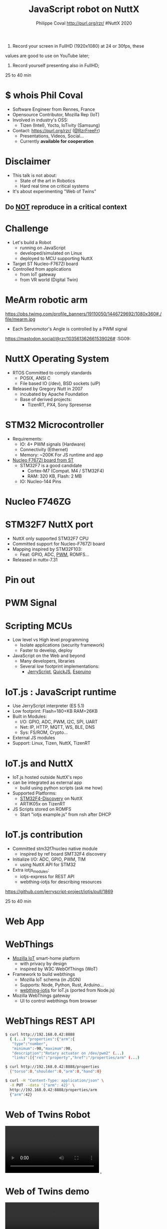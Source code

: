 #+TITLE: JavaScript robot on NuttX
#+AUTHOR: Philippe Coval http://purl.org/rzr/ #NuttX 2020
#+EMAIL: rzr@users.sf.net

#+OPTIONS: num:nil, timestamp:nil, toc:nil, ^:nil, reveal_title_slide:t, tags:nil
#+REVEAL_DEFAULT_FRAG_STYLE: appear
#+REVEAL_DEFAULT_SLIDE_BACKGROUND: ./images/nuttx-bg.png
#+REVEAL_DEFAULT_SLIDE_BACKGROUND_OPACITY: 0.2
#+REVEAL_HEAD_PREAMBLE: <meta name="description" content="Presentations slides">
#+REVEAL_HLEVEL: 3
#+REVEAL_INIT_OPTIONS: transition:'zoom'
#+REVEAL_POSTAMBLE: <p> Created by Philippe Coval <https://purl.org/rzr/> </p>
#+REVEAL_ROOT: https://cdn.jsdelivr.net/gh/hakimel/reveal.js@3.8.0/
#+REVEAL_SLIDE_FOOTER:
#+REVEAL_SLIDE_HEADER:
#+REVEAL_THEME: white
#+REVEAL_PLUGINS: (highlight)
#+REVEAL_TITLE_SLIDE_BACKGROUND_OPACITY: 1
#+REVEAL_TITLE_SLIDE_BACKGROUND: ./images/nuttx-js-title.png
#+REVEAL_TITLE_SLIDE_BACKGROUND_SIZE: 1280px
#+MACRO: tags-on-export (eval (format "%s" (cond ((org-export-derived-backend-p org-export-current-backend 'md) "#+OPTIONS: tags:1") ((org-export-derived-backend-p org-export-current-backend 'reveal) "#+OPTIONS: tags:nil num:nil reveal_single_file:t"))))

#+BEGIN_NOTES

1) Record your screen in FullHD (1920x1080) at 24 or 30fps, these
values are good to use on YouTube later;


2) Record yourself presenting also in FullHD;

25 to 40 min
#+END_NOTES


* $ whois Phil Coval
:PROPERTIES:
:reveal_background: https://cf.mastohost.com/v1/AUTH_91eb37814936490c95da7b85993cc2ff/socialsamsunginternet/accounts/avatars/000/000/138/original/4f50985386da8b24.png
:reveal_background_opacity: 0.05
:END:

  #+ATTR_REVEAL: :frag (fade-in fade-in fade-in fade-in)
  - Software Engineer from Rennes, France
  - Opensource Contributor, Mozilla Rep (IoT)
  - Involved in industry's OSS:
    - Tizen (Intel), Yocto, IoTivity (Samsung)
  - Contact: <https://purl.org/rzr/> ([[https://twitter.com/rzrfreefr][@RzrFreeFr]])
    - Presentations, Videos, Social...
    - Currently *available for cooperation*

* Disclaimer
  #+ATTR_REVEAL: :frag (fade-in)
  - This talk is not about:
    - State of the art in Robotics
    - Hard real time on critical systems
  - It's about experimenting "Web of Twins"

** Do _NOT_ reproduce in a critical context
   :PROPERTIES:
   :reveal_data_state: alert
   :reveal_background: http://tperobotiquechirurgicale.e-monsite.com/medias/images/caricature.jpg
   :reveal_background_opacity: 0.5
   :END:
* Challenge
  #+ATTR_REVEAL: :frag (fade-in)
  - Let's build a Robot
    - running on JavaScript
    - developed/simulated on Linux
    - deployed to MCU supporting NuttX
  - Target ST Nucleo-F767ZI board
  - Controlled from applications
     - from IoT gateway
     - from VR world (Digital Twin)

* MeArm robotic arm
  :PROPERTIES:
  :reveal_background: https://pbs.twimg.com/profile_banners/19110050/1446729692/1080x360#./file/mearm.jpg
  :reveal_background_opacity: 0.2
  :reveal_background_with: 80%
  :END:

  #+ATTR_HTML: :width 75% :align center
  https://pbs.twimg.com/profile_banners/19110050/1446729692/1080x360#./file/mearm.jpg

  #+BEGIN_leftcol
  #+ATTR_REVEAL: :frag (fade-in)
  #+ATTR_HTML: :width 45% :align left
  [[https://files.mastodon.social/media_attachments/files/024/464/695/original/affef1e1810b17eb.jpg#./file/sg90.jpg]]
  #+END_leftcol

  #+BEGIN_rightcol
  #+ATTR_REVEAL: :frag (fade-in)
  #+ATTR_HTML: :width 45% :align right
  [[https://files.mastodon.social/media_attachments/files/024/464/758/original/dfc1496f27cc831f.png#./file/pwm-sg90.png]]
  #+END_rightcol

#+BEGIN_NOTES
  - Each Servomotor's Angle is controlled by a PWM signal

https://mastodon.social/@rzr/103561362661539026# :SG09:
#+END_NOTES

* NuttX Operating System
  :PROPERTIES:
  :reveal_background: https://static.developer.sony.com/images/image/v6/s3/uploads/2019/11/NuttX_logo.jpg
  :reveal_background_opacity: 0.1
  :END:
   #+ATTR_REVEAL: :frag (fade-in)
  - RTOS Committed to comply standards
    - POSIX, ANSI C
    - File based IO (/dev), BSD sockets (uIP)
  - Released by Gregory Nutt in 2007
    - incubated by Apache Foundation
    - Base of derived projects:
      - TizenRT, PX4, Sony Spresense

* STM32 Microcontroller
  :PROPERTIES:
  :reveal_background: https://files.mastodon.social/media_attachments/files/024/468/214/small/a6a906fde2715785.png#./file/NUCLEO-F746ZG_Top.jpg.png
  :reveal_background_opacity: 0.2
  :END:
   #+ATTR_REVEAL: :frag (fade-in)
  - Requirements:
    - IO: 4+ PWM signals (Hardware)
    - Connectivity (Ethernet)
    - Memory: ~200K For JS runtime and app
  - [[https://github.com/RIOT-OS/RIOT/tree/master/boards/nucleo-f767zi][Nucleo F767ZI board from ST]]
    - STM32F7 is a good candidate
       - Cortex-M7 (Compat. M4 / STM32F4)
       - RAM: 320 KB, Flash: 2 MB
    - IO: Nucleo-144 Pins

* Nucleo F746ZG
  :PROPERTIES:
  :reveal_background: https://files.mastodon.social/media_attachments/files/024/468/214/small/a6a906fde2715785.png#./file/NUCLEO-F746ZG_Top.jpg.png
  :reveal_background_opacity: 1
  :END:

* STM32F7 NuttX port
  :PROPERTIES:
  :reveal_background: https://files.mastodon.social/media_attachments/files/024/468/214/small/a6a906fde2715785.png#./file/NUCLEO-F746ZG_Top.jpg.png
  :reveal_background_opacity: .2
  :END:
  #+ATTR_REVEAL: :frag (fade-in)
  - NuttX only supported STM32F7 CPU
  - Committed support for Nucleo-F767ZI board
  - Mapping inspired by STM32F103:
    - Feat: GPIO, ADC, [[https://bitbucket.org/nuttx/nuttx/pull-requests/862/stm32f7-add-basic-pwm-support-to-nucleo/diff][PWM]], ROMFS...
  - Released in nuttx-7.31

* Pin out
:PROPERTIES:
:reveal_background: https://files.mastodon.social/media_attachments/files/024/466/964/small/664968a9e57a0b78.png#./file/xscope-pwm.png
:reveal_background_opacity: 0.1
:END:

  [[./images/Nucleo-F767ZI-pwm.png]]

* PWM Signal
  :PROPERTIES:
  :reveal_background: https://files.mastodon.social/media_attachments/files/024/466/964/small/664968a9e57a0b78.png#./file/xscope-pwm.png
  :reveal_background_opacity: 1
  :END:

* Scripting MCUs
  #+ATTR_REVEAL: :frag (fade-in)
  - Low level vs High level programming
    - Isolate applications (security framework)
    - Faster to develop, deploy
  - JavaScript on the Web and beyond
    - Many developers, libraries
    - Several low footprint implementations:
      - [[https://jerryscript.net/][JerryScript]], [[https://bellard.org/quickjs/][QuickJS]], [[https://www.espruino.com][Espruino]]

* IoT.js : JavaScript runtime 
  :PROPERTIES:
  :reveal_background: https://files.mastodon.social/media_attachments/files/104/682/309/748/183/979/small/c9ce4e8e81b0abf7.png#./file/jerryscript.svg.png
  :reveal_background_opacity: 0.1
  :END:
  #+ATTR_REVEAL: :frag (fade-in)  
  - Use JerryScript interpreter (ES 5.1)
  - Low footprint: Flash=180+KB RAM=26KB
  - Built in Modules:
    - I/O: GPIO, ADC, PWM, I2C, SPI, UART
    - Net: IP, HTTP, MQTT, WS, BLE, DNS
    - Sys: FS/ROM, Crypto...
  - External JS modules
  - Support: Linux, Tizen, NuttX, TizenRT

* IoT.js and NuttX
  :PROPERTIES:
  :reveal_background: https://files.mastodon.social/media_attachments/files/104/682/309/748/183/979/small/c9ce4e8e81b0abf7.png#./file/jerryscript.svg.png
  :reveal_background_opacity: 0.1
  :END:
  #+ATTR_REVEAL: :frag (fade-in)
  - IoT.js hosted outside NuttX's repo
  - can be integrated as external app
    - build using python scripts (ask me how)
  - Supported Platforms:
    - [[https://github.com/pando-project/iotjs/wiki/Build-for-STM32F4-NuttX][STM32F4-Discovery]] on NuttX
    - ARTIK05x on TizenRT
  - JS Scripts stored on ROMFS
    - Start "iotjs example.js" from nsh after DHCP

* IoT.js contribution
  #+ATTR_REVEAL: :frag (fade-in)
  - Committed stm32f7nucleo native module
    - inspired by ref board SMT32F4 discovery
  - Initialize I/O: ADC, GPIO, PWM, TIM
    - using NuttX API for STM32
  - Extra iotjs_modules:
    - iotjs-express for REST API
    - webthing-iotjs for describing resources
#+BEGIN_NOTES
https://github.com/jerryscript-project/iotjs/pull/1869

25 to 40 min
#+END_NOTES

* Web App
  :PROPERTIES:
  :reveal_background: https://files.mastodon.social/media_attachments/files/024/610/074/original/a5898e3f7667d2d1.png
  :reveal_background_opacity: 1
  :END:

* WebThings
   :PROPERTIES:
   :reveal_background: https://files.mastodon.social/media_attachments/files/024/610/074/original/a5898e3f7667d2d1.png
   :reveal_background_opacity: 0.2
   :END:
  #+ATTR_REVEAL: :frag (fade-in)
  - [[http://iot.mozilla.org/][Mozilla IoT]] smart-home platform
    - with privacy by design
    - inspired by W3C WebOfThings (WoT)
  - Framework to build webthings
    - Mozilla IoT schema (in JSON)
    - Supports: Node, Python, Rust, Arduino...
    - [[https://github.com/rzr/webthing-iotjs/][webthing-iotjs]] for IoT.js (ported from Node.js)
  - Mozilla WebThings gateway
    - UI to control webthings from browser

* WebThings REST API
  :PROPERTIES:
  :reveal_background: https://files.mastodon.social/media_attachments/files/024/610/074/original/a5898e3f7667d2d1.png
  :reveal_background_opacity: 0.3
  :END:

#+BEGIN_SRC sh
$ curl http://192.168.0.42:8888
  { (...) "properties":{"arm":{
   "type":"number",
   "minimum":-90,"maximum":90,
   "description":"Rotary actuator on /dev/pwm2" (...)
   "links":[{"rel":"property","href":"/properties/arm" (...)

$ curl http://192.168.0.42:8888/properties
  {"torso":0,"shoulder":0,"arm":0,"hand":0}

$ curl -H "Content-Type: application/json" \
  -X PUT --data '{"arm": 42}' \
  http://192.168.0.42:8888/properties/arm
  {"arm":42}
#+END_SRC

* Web of Twins Robot

  @@html:<video controls src="https://peertube.mastodon.host/download/videos/1d7de472-9e72-4bd2-8727-1882f247eca0-720.mp4" autoplay="false" loop="false"></video>@@
[[https://peertube.mastodon.host/videos/watch/1d7de472-9e72-4bd2-8727-1882f247eca0][.]]

* Web of Twins demo

@@html:<video controls src="https://peertube.mastodon.host/download/videos/5bee0c53-e856-49f3-9d30-35fce28d8a42-720.mp4" autoplay="false" loop="false"></video>@@

* Summary
  #+ATTR_REVEAL: :frag (fade-in)
  - Robot is composed of 4 servo motors
    - controlled by 4 PWM signals
    - from MCU STM32F7 Nucleo144 Board
  - JS Application run by IoT.js:
     - interpreted by JerryScript
     - on top of NuttX OS
     - uses built in modules: HW, IO, Net
     - Along iotjs-module's [[https://github.com/rzr/webthing-iotjs/][webthing-iotjs]]:
      - exposes Motors angles using HTTP/REST
      - generates control signals (PWM)

* Resources
  :PROPERTIES:
  :reveal_background: https://camo.githubusercontent.com/bea57f7870c42bbbd0dec059304a7662db6fee02/68747470733a2f2f692e67697068792e636f6d2f6d656469612f5843736e496e36576c574e4f65543265745a2f67697068792e676966#./file/twins.gif
  :reveal_background_opacity: 0.1
  :END:
  - Feedback welcome
    - https://purl.org/rzr/weboftwins
  - Sources:
    - https://github.com/rzr/twins
    - https://www.nuttx.org/

* https://nuttx.events
  :PROPERTIES:
  :reveal_background: ./images/thank-you.png
  :reveal_background_opacity: 1
  :END:

[[https://cf.mastohost.com/v1/AUTH_91eb37814936490c95da7b85993cc2ff/socialsamsunginternet/accounts/avatars/000/000/138/original/4f50985386da8b24.png]]

  https://purl.org/rzr/

#+REVEAL: split

  - Thanks:
    - Alan, Alin, Greg and NuttX community !
    - Apache, Mozilla, ST, Samsung-OSG...
  - https://github.com/rzr/rzr-presentations
  - License: CC-BY-SA-4.0 ~RzR 2020
  - Copyrights belong to their respective owners

#+ATTR_HTML: :width 30% :align middle
https://nuttx.events/wp-content/uploads/2019/11/banner-small-1.png
* Playback
  @@html:<video controls src="https://peertube.mastodon.host/download/videos/db1bbb84-999d-4c03-9424-c5025124a639-1080.mp4" autoplay="false" loop="false"></video>@@

[[https://www.youtube.com/watch?&v=Pvq9PXnBakE&list=UUgGWtPbelycq8xjbaI1alZg#nuttx-js-robot-2020#][.]]


